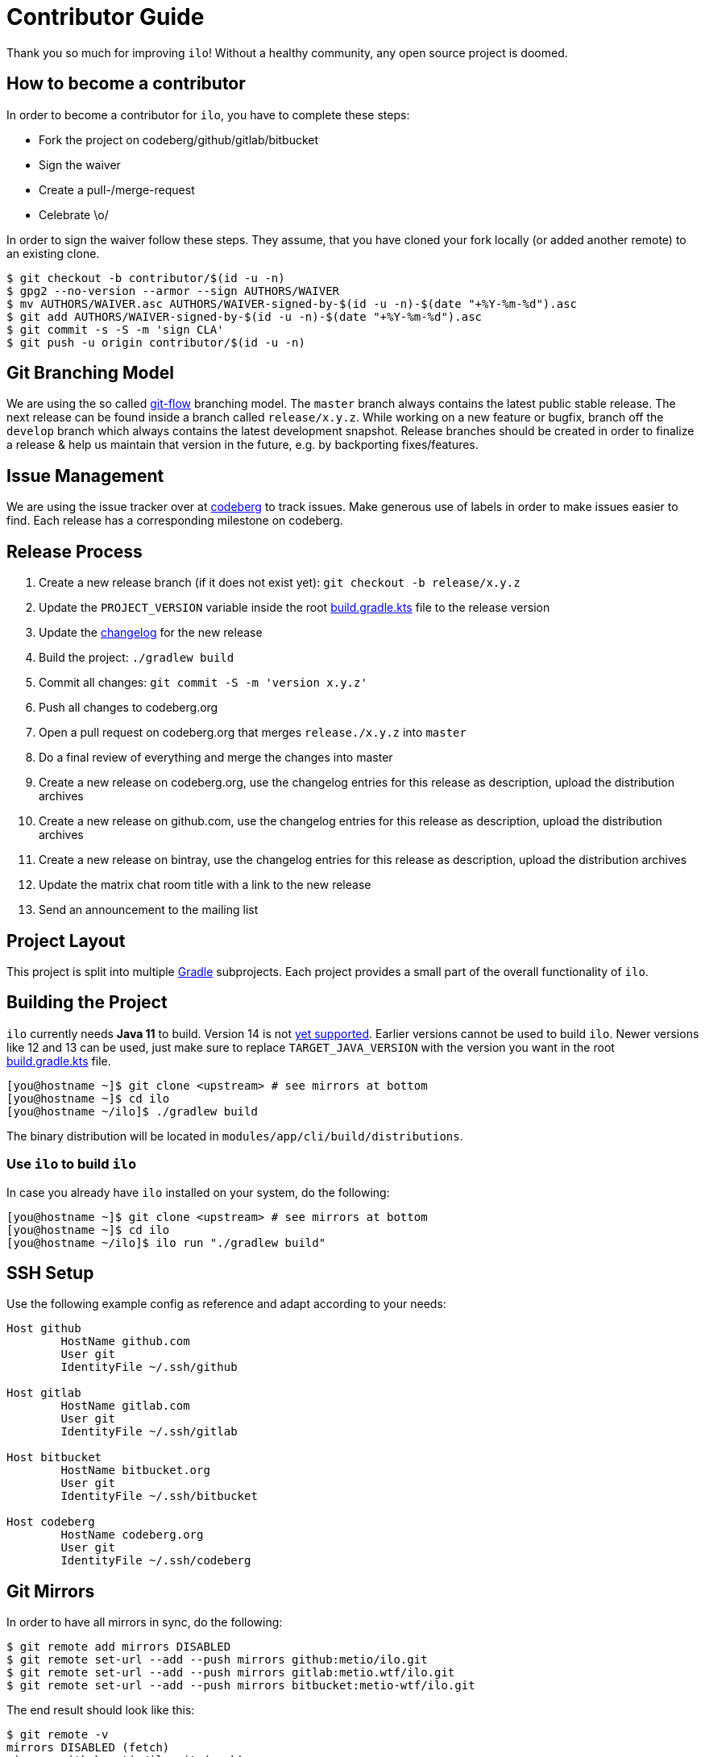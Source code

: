 = Contributor Guide

Thank you so much for improving `ilo`!
Without a healthy community, any open source project is doomed.

== How to become a contributor

In order to become a contributor for `ilo`, you have to complete these steps:

* Fork the project on codeberg/github/gitlab/bitbucket
* Sign the waiver
* Create a pull-/merge-request
* Celebrate \o/

In order to sign the waiver follow these steps.
They assume, that you have cloned your fork locally (or added another remote) to an existing clone.

[source]
----
$ git checkout -b contributor/$(id -u -n)
$ gpg2 --no-version --armor --sign AUTHORS/WAIVER
$ mv AUTHORS/WAIVER.asc AUTHORS/WAIVER-signed-by-$(id -u -n)-$(date "+%Y-%m-%d").asc
$ git add AUTHORS/WAIVER-signed-by-$(id -u -n)-$(date "+%Y-%m-%d").asc
$ git commit -s -S -m 'sign CLA'
$ git push -u origin contributor/$(id -u -n)
----

== Git Branching Model

We are using the so called link:https://github.com/nvie/gitflow[git-flow] branching model.
The `master` branch always contains the latest public stable release.
The next release can be found inside a branch called `release/x.y.z`.
While working on a new feature or bugfix, branch off the `develop` branch which always contains the latest development snapshot.
Release branches should be created in order to finalize a release & help us maintain that version in the future, e.g. by backporting fixes/features.

== Issue Management

We are using the issue tracker over at link:https://codeberg.org/metio.wtf/ilo/issues[codeberg] to track issues.
Make generous use of labels in order to make issues easier to find.
Each release has a corresponding milestone on codeberg.

== Release Process

1. Create a new release branch (if it does not exist yet): `git checkout -b release/x.y.z`
2. Update the `PROJECT_VERSION` variable inside the root link:build.gradle.kts[build.gradle.kts] file to the release version
3. Update the link:CHANGELOG.asciidoc[changelog] for the new release
4. Build the project: `./gradlew build`
5. Commit all changes: `git commit -S -m 'version x.y.z'`
6. Push all changes to codeberg.org
7. Open a pull request on codeberg.org that merges `release./x.y.z` into `master`
8. Do a final review of everything and merge the changes into master
9. Create a new release on codeberg.org, use the changelog entries for this release as description, upload the distribution archives
10. Create a new release on github.com, use the changelog entries for this release as description, upload the distribution archives
11. Create a new release on bintray, use the changelog entries for this release as description, upload the distribution archives
12. Update the matrix chat room title with a link to the new release
13. Send an announcement to the mailing list

== Project Layout

This project is split into multiple link:https://gradle.org/[Gradle] subprojects.
Each project provides a small part of the overall functionality of `ilo`.

== Building the Project

`ilo` currently needs **Java 11** to build.
Version 14 is not link:https://github.com/gradle/gradle/issues/10248[yet supported].
Earlier versions cannot be used to build `ilo`.
Newer versions like 12 and 13 can be used, just make sure to replace `TARGET_JAVA_VERSION` with the version you want in the root link:build.gradle.kts[build.gradle.kts] file.

[source,shell]
----
[you@hostname ~]$ git clone <upstream> # see mirrors at bottom
[you@hostname ~]$ cd ilo
[you@hostname ~/ilo]$ ./gradlew build
----

The binary distribution will be located in `modules/app/cli/build/distributions`.

=== Use `ilo` to build `ilo`

In case you already have `ilo` installed on your system, do the following:

[source,shell]
----
[you@hostname ~]$ git clone <upstream> # see mirrors at bottom
[you@hostname ~]$ cd ilo
[you@hostname ~/ilo]$ ilo run "./gradlew build"
----

== SSH Setup

Use the following example config as reference and adapt according to your needs:

[source]
----
Host github
        HostName github.com
        User git
        IdentityFile ~/.ssh/github

Host gitlab
        HostName gitlab.com
        User git
        IdentityFile ~/.ssh/gitlab

Host bitbucket
        HostName bitbucket.org
        User git
        IdentityFile ~/.ssh/bitbucket

Host codeberg
        HostName codeberg.org
        User git
        IdentityFile ~/.ssh/codeberg
----

== Git Mirrors

In order to have all mirrors in sync, do the following:

[source,shell]
----
$ git remote add mirrors DISABLED
$ git remote set-url --add --push mirrors github:metio/ilo.git
$ git remote set-url --add --push mirrors gitlab:metio.wtf/ilo.git
$ git remote set-url --add --push mirrors bitbucket:metio-wtf/ilo.git
----

The end result should look like this:

[source,shell]
----
$ git remote -v
mirrors DISABLED (fetch)
mirrors github:metio/ilo.git (push)
mirrors gitlab:metio.wtf/ilo.git (push)
mirrors bitbucket:metio-wtf/ilo.git (push)
origin  codeberg:metio.wtf/ilo.git (fetch)
origin  codeberg:metio.wtf/ilo.git (push)
----

Use `git push mirrors` in order to keep the mirrors up to date.
